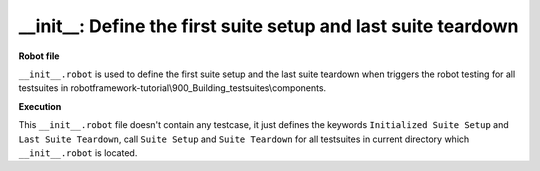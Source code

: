 .. Copyright 2020-2022 Robert Bosch Car Multimedia GmbH

   Licensed under the Apache License, Version 2.0 (the "License");
   you may not use this file except in compliance with the License.
   You may obtain a copy of the License at

   http://www.apache.org/licenses/LICENSE-2.0

   Unless required by applicable law or agreed to in writing, software
   distributed under the License is distributed on an "AS IS" BASIS,
   WITHOUT WARRANTIES OR CONDITIONS OF ANY KIND, either express or implied.
   See the License for the specific language governing permissions and
   limitations under the License.

__init__: Define the first suite setup and last suite teardown
==============================================================

**Robot file**

``__init__.robot`` is used to define the first suite setup and the last suite teardown
when triggers the robot testing for all testsuites in robotframework-tutorial\\900_Building_testsuites\\components.

**Execution**

This ``__init__.robot`` file doesn't contain any testcase, it just defines the keywords 
``Initialized Suite Setup`` and ``Last Suite Teardown``, call ``Suite Setup`` and ``Suite Teardown``
for all testsuites in current directory which ``__init__.robot`` is located. 